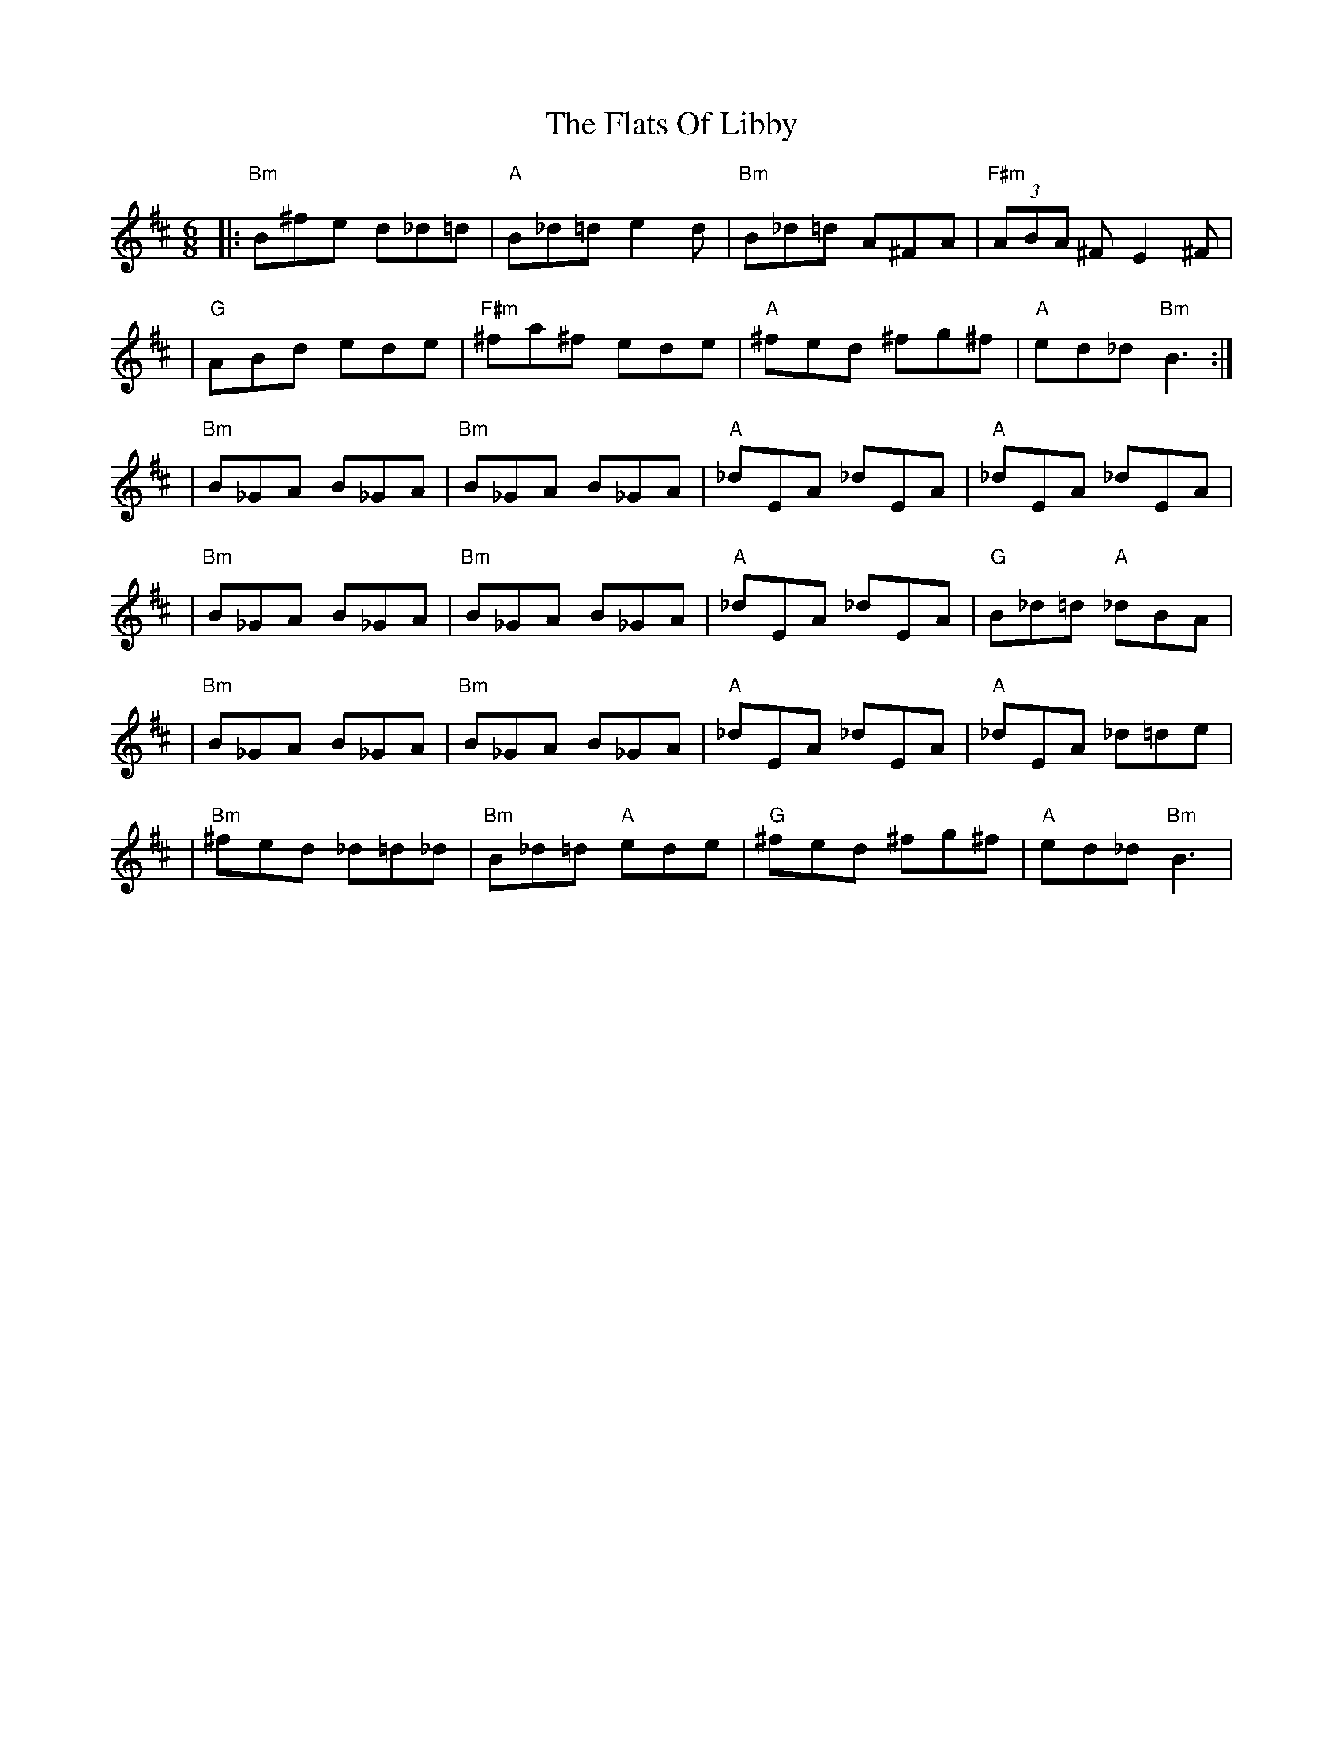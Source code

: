 X: 1
T: Flats Of Libby, The
Z: Brian Peel
S: https://thesession.org/tunes/16104#setting30363
R: jig
M: 6/8
L: 1/8
K: Bmin
|: "Bm" B^fe d_d=d | "A" B_d=d e2d | "Bm" B_d=d A^FA | "F#m" (3ABA ^F  E2^F |
| "G" ABd ede | "F#m" ^fa^f ede | "A" ^fed ^fg^f | "A" ed_d "Bm" B3 :|
| "Bm" B_GA  B_GA | "Bm" B_GA  B_GA | "A" _dEA  _dEA | "A" _dEA  _dEA |
| "Bm" B_GA  B_GA | "Bm" B_GA  B_GA | "A" _dEA  _dEA | "G" B_d=d "A" _dBA |
| "Bm" B_GA  B_GA | "Bm" B_GA  B_GA | "A" _dEA  _dEA | "A" _dEA  _d=de |
| "Bm" ^fed  _d=d_d | "Bm" B_d=d  "A" ede | "G" ^fed ^fg^f | "A" ed_d  "Bm" B3|
